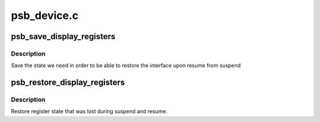 .. -*- coding: utf-8; mode: rst -*-

============
psb_device.c
============


.. _`psb_save_display_registers`:

psb_save_display_registers
==========================

.. c:function:: int psb_save_display_registers (struct drm_device *dev)

    save registers lost on suspend

    :param struct drm_device \*dev:
        our DRM device



.. _`psb_save_display_registers.description`:

Description
-----------

Save the state we need in order to be able to restore the interface
upon resume from suspend



.. _`psb_restore_display_registers`:

psb_restore_display_registers
=============================

.. c:function:: int psb_restore_display_registers (struct drm_device *dev)

    restore lost register state

    :param struct drm_device \*dev:
        our DRM device



.. _`psb_restore_display_registers.description`:

Description
-----------

Restore register state that was lost during suspend and resume.

